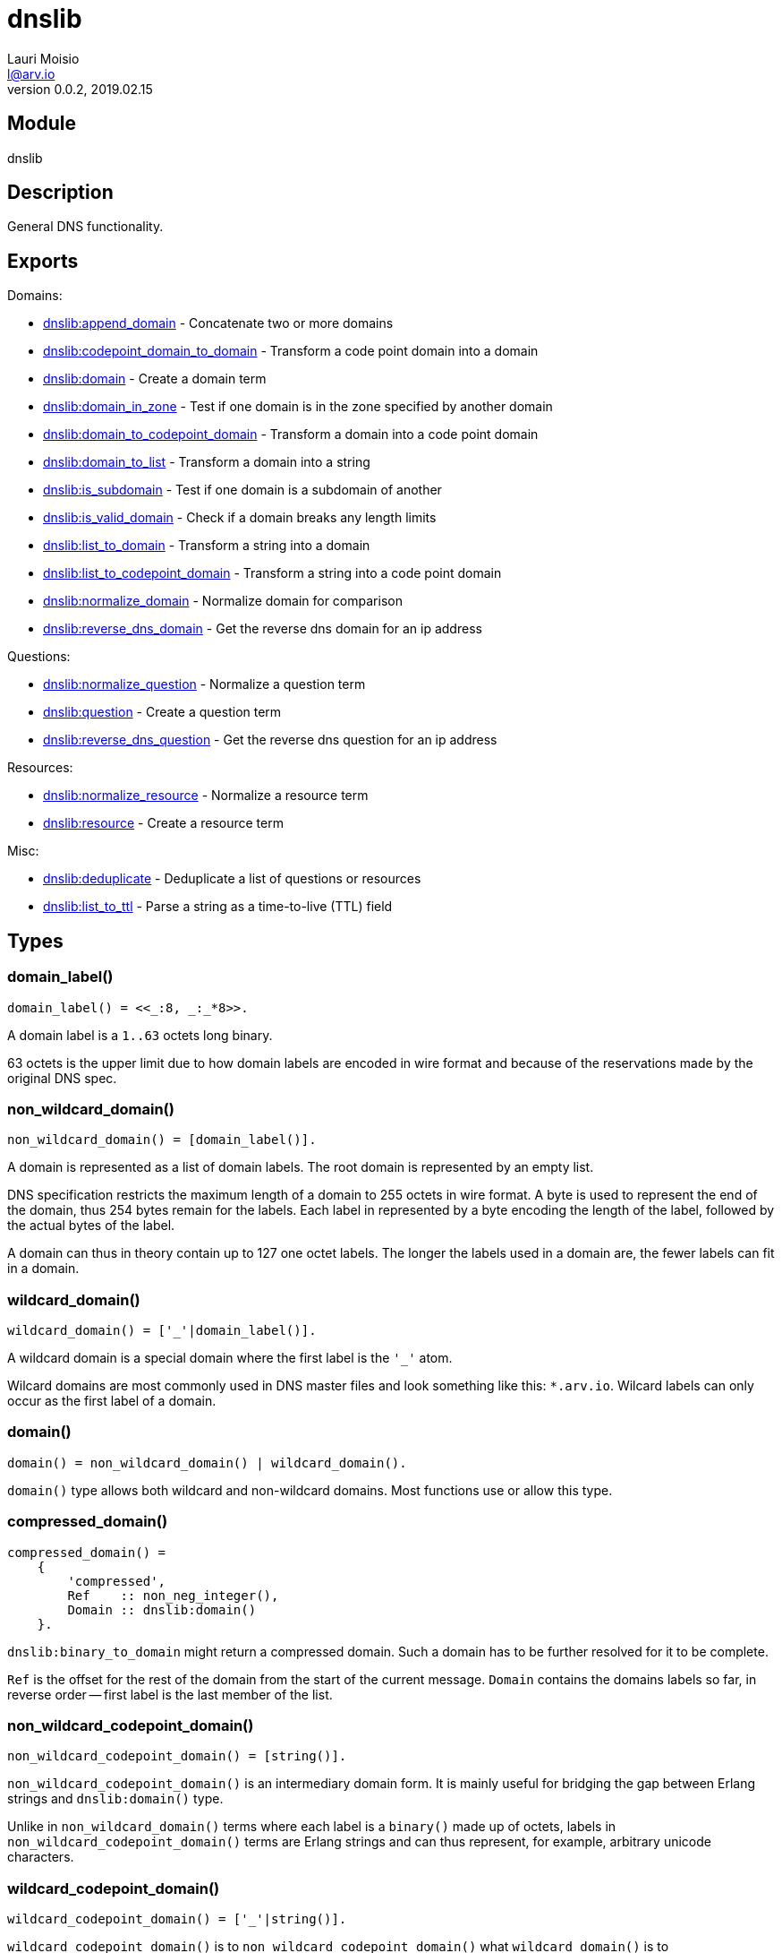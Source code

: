 = dnslib
Lauri Moisio <l@arv.io>
Version 0.0.2, 2019.02.15
:ext-relative: {outfilesuffix}

== Module

dnslib

== Description

General DNS functionality.

== Exports

Domains:

* link:dnslib.append_domain{ext-relative}[dnslib:append_domain] - Concatenate two or more domains
* link:dnslib.codepoint_domain_to_domain{ext-relative}[dnslib:codepoint_domain_to_domain] - Transform a code point domain into a domain
* link:dnslib.domain{ext-relative}[dnslib:domain] - Create a domain term
* link:dnslib.domain_in_zone{ext-relative}[dnslib:domain_in_zone] - Test if one domain is in the zone specified by another domain
* link:dnslib.domain_to_codepoint_domain{ext-relative}[dnslib:domain_to_codepoint_domain] - Transform a domain into a code point domain
* link:dnslib.domain_to_list{ext-relative}[dnslib:domain_to_list] - Transform a domain into a string
* link:dnslib.is_subdomain{ext-relative}[dnslib:is_subdomain] - Test if one domain is a subdomain of another
* link:dnslib.is_valid_domain{ext-relative}[dnslib:is_valid_domain] - Check if a domain breaks any length limits
* link:dnslib.list_to_domain{ext-relative}[dnslib:list_to_domain] - Transform a string into a domain
* link:dnslib.list_to_codepoint_domain{ext-relative}[dnslib:list_to_codepoint_domain] - Transform a string into a code point domain
* link:dnslib.normalize_domain{ext-relative}[dnslib:normalize_domain] - Normalize domain for comparison
* link:dnslib.reverse_dns_domain{ext-relative}[dnslib:reverse_dns_domain] - Get the reverse dns domain for an ip address

Questions:

* link:dnslib.normalize_question{ext-relative}[dnslib:normalize_question] - Normalize a question term
* link:dnslib.question{ext-relative}[dnslib:question] - Create a question term
* link:dnslib.reverse_dns_question{ext-relative}[dnslib:reverse_dns_question] - Get the reverse dns question for an ip address

Resources:

* link:dnslib.normalize_resource{ext-relative}[dnslib:normalize_resource] - Normalize a resource term
* link:dnslib.resource{ext-relative}[dnslib:resource] - Create a resource term

Misc:

* link:dnslib.deduplicate{ext-relative}[dnslib:deduplicate] - Deduplicate a list of questions or resources
* link:dnslib.list_to_ttl{ext-relative}[dnslib:list_to_ttl] - Parse a string as a time-to-live (TTL) field

== Types

=== domain_label()

[source,erlang]
domain_label() = <<_:8, _:_*8>>.

A domain label is a `1..63` octets long binary.

63 octets is the upper limit due to how domain labels are encoded in wire format and because of the reservations made by the original DNS spec.

=== non_wildcard_domain()

[source,erlang]
non_wildcard_domain() = [domain_label()].

A domain is represented as a list of domain labels. The root domain is represented by an empty list.

DNS specification restricts the maximum length of a domain to 255 octets in wire format. A byte is used to represent the end of the domain, thus 254 bytes remain for the labels.
Each label in represented by a byte encoding the length of the label, followed by the actual bytes of the label.

A domain can thus in theory contain up to 127 one octet labels. The longer the labels used in a domain are, the fewer labels can fit in a domain.

=== wildcard_domain()

[source,erlang]
wildcard_domain() = ['_'|domain_label()].

A wildcard domain is a special domain where the first label is the `'_'` atom.

Wilcard domains are most commonly used in DNS master files and look something like this: `*.arv.io`.
Wilcard labels can only occur as the first label of a domain.

=== domain()

[source,erlang]
domain() = non_wildcard_domain() | wildcard_domain().

`domain()` type allows both wildcard and non-wildcard domains. Most functions use or allow this type.

=== compressed_domain()

[source,erlang]
compressed_domain() =
    {
        'compressed',
        Ref    :: non_neg_integer(),
        Domain :: dnslib:domain()
    }.

`dnslib:binary_to_domain` might return a compressed domain. Such a domain has to be further resolved for it to be complete.

`Ref` is the offset for the rest of the domain from the start of the current message. `Domain` contains the domains labels so far, in reverse order -- first label is the last member of the list.

=== non_wildcard_codepoint_domain()

[source,erlang]
non_wildcard_codepoint_domain() = [string()].

`non_wildcard_codepoint_domain()` is an intermediary domain form. It is mainly useful for bridging the gap between Erlang strings and `dnslib:domain()` type.

Unlike in `non_wildcard_domain()` terms where each label is a `binary()` made up of octets, labels in `non_wildcard_codepoint_domain()` terms are Erlang strings and can thus represent, for example, arbitrary unicode characters.

=== wildcard_codepoint_domain()

[source,erlang]
wildcard_codepoint_domain() = ['_'|string()].

`wildcard_codepoint_domain()` is to `non_wildcard_codepoint_domain()` what `wildcard_domain()` is to `non_wildcard_domain()`.

=== codepoint_domain()

[source,erlang]
codepoint_domain() =
    non_wildcard_codepoint_domain() |
    wildcard_codepoint_domain().

=== ttl()

[source,erlang]
ttl() = 0..16#7FFFFFFF.

TTL -- time-to-live -- represents the time in seconds that a resource can be cached and re-distributed for.

=== question()

[source,erlang]
question() = {
    Domain :: dnslib:non_wildcard_domain(),
    Type   :: dnsrr:type(),
    Class  :: dnsclass:class()
}.

Question terms represent queries which a DNS client send to a DNS server.

=== resource()

[source,erlang]
question() = {
    Domain :: dnslib:domain(),
    Type   :: dnsrr:type(),
    Class  :: dnsclass:class(),
    Ttl    :: dnslib:ttl(),
    Data   :: term()
}.

Resource terms represent resources which a DNS server returns to a DNS client.

=== opcode()

[source,erlang]
opcode() =
      'query'
    | 'i_query'
    | 'status'
    | 0..16#F.

`opcode()` specifies the operation in a DNS message.

=== return_code()

[source,erlang]
return_code() =
      'ok'
    | 'format_error'
    | 'server_error'
    | 'name_error'
    | 'not_implemented'
    | 'refused'
    | 'bad_version'
    | 0..16#FFF.

The `return_code()` in a DNS message signifies whether the operation succeeded or encountered an error.

== Notes

`dnslib` module implements `application` behavior to initialize custom resource records and classes.

== Changelog

* *0.0.2*
** Functions `binary_to_domain/1`, `domain_to_binary/1` and `domain_binary_length/1` were moved to `dnswire` module
** Add `'return_code()'` `'bad_version'`
** New function `domain/1`
* *0.0.1* `codepoint_domain()` type and other associated types added
* *0.0.0* Module added

== See also

link:index{ext-relative}[Index]

